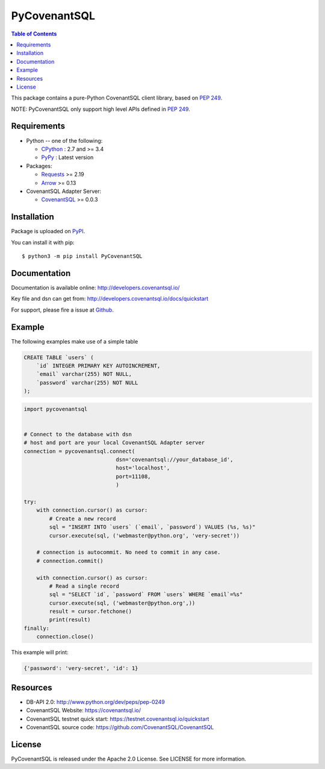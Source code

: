 PyCovenantSQL
===============

.. contents:: Table of Contents
   :local:

This package contains a pure-Python CovenantSQL client library, based on `PEP 249`_.


NOTE: PyCovenantSQL only support high level APIs defined in `PEP 249`_.

.. _`PEP 249`: https://www.python.org/dev/peps/pep-0249/


Requirements
-------------

* Python -- one of the following:

  - CPython_ : 2.7 and >= 3.4
  - PyPy_ : Latest version

* Packages:

  - Requests_ >= 2.19
  - Arrow_ >= 0.13

* CovenantSQL Adapter Server:

  - CovenantSQL_ >= 0.0.3


.. _CPython: https://www.python.org/
.. _PyPy: https://pypy.org/
.. _Requests: http://www.python-requests.org/
.. _Arrow: https://github.com/crsmithdev/arrow
.. _CovenantSQL: https://github.com/CovenantSQL/CovenantSQL



Installation
------------

Package is uploaded on `PyPI <https://pypi.org/project/PyCovenantSQL>`_.

You can install it with pip::

    $ python3 -m pip install PyCovenantSQL


Documentation
-------------

Documentation is available online: http://developers.covenantsql.io/

Key file and dsn can get from: http://developers.covenantsql.io/docs/quickstart

For support, please fire a issue at `Github
<https://github.com/CovenantSQL/CovenantSQL/issues/new>`_.

Example
-------

The following examples make use of a simple table

.. code:: sql

   CREATE TABLE `users` (
       `id` INTEGER PRIMARY KEY AUTOINCREMENT,
       `email` varchar(255) NOT NULL,
       `password` varchar(255) NOT NULL
   );


.. code:: python

    import pycovenantsql


    # Connect to the database with dsn
    # host and port are your local CovenantSQL Adapter server
    connection = pycovenantsql.connect(
                                 dsn='covenantsql://your_database_id',
                                 host='localhost',
                                 port=11108,
                                 )

    try:
        with connection.cursor() as cursor:
            # Create a new record
            sql = "INSERT INTO `users` (`email`, `password`) VALUES (%s, %s)"
            cursor.execute(sql, ('webmaster@python.org', 'very-secret'))

        # connection is autocommit. No need to commit in any case.
        # connection.commit()

        with connection.cursor() as cursor:
            # Read a single record
            sql = "SELECT `id`, `password` FROM `users` WHERE `email`=%s"
            cursor.execute(sql, ('webmaster@python.org',))
            result = cursor.fetchone()
            print(result)
    finally:
        connection.close()

This example will print:

.. code:: python

    {'password': 'very-secret', 'id': 1}


Resources
---------

* DB-API 2.0: http://www.python.org/dev/peps/pep-0249

* CovenantSQL Website: https://covenantsql.io/

* CovenantSQL testnet quick start:
  https://testnet.covenantsql.io/quickstart

* CovenantSQL source code:
  https://github.com/CovenantSQL/CovenantSQL


License
-------

PyCovenantSQL is released under the Apache 2.0 License. See LICENSE for more information.
